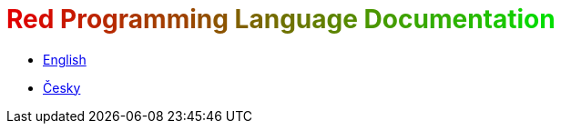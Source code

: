= pass:[<font color="#E00000">R</font><font color="#DA0600">e</font><font color="#D40C00">d</font><font color="#CE1200"> </font><font color="#C81800">P</font><font color="#C21E00">r</font><font color="#BC2400">o</font><font color="#B62A00">g</font><font color="#B03000">r</font><font color="#AA3600">a</font><font color="#A43C00">m</font><font color="#9E4200">m</font><font color="#984800">i</font><font color="#924E00">n</font><font color="#8C5400">g</font><font color="#865A00"> </font><font color="#806000">L</font><font color="#7A6600">a</font><font color="#746C00">n</font><font color="#6E7200">g</font><font color="#687800">u</font><font color="#627E00">a</font><font color="#5C8400">g</font><font color="#568A00">e</font><font color="#509000"> </font><font color="#4A9600">D</font><font color="#449C00">o</font><font color="#3EA200">c</font><font color="#38A800">u</font><font color="#32AE00">m</font><font color="#2CB400">e</font><font color="#26BA00">n</font><font color="#20C000">t</font><font color="#1AC600">a</font><font color="#14CC00">t</font><font color="#0ED200">i</font><font color="#08D800">o</font><font color="#02DE00">n</font>]

* link:en[English]
* link:cs[Česky]


